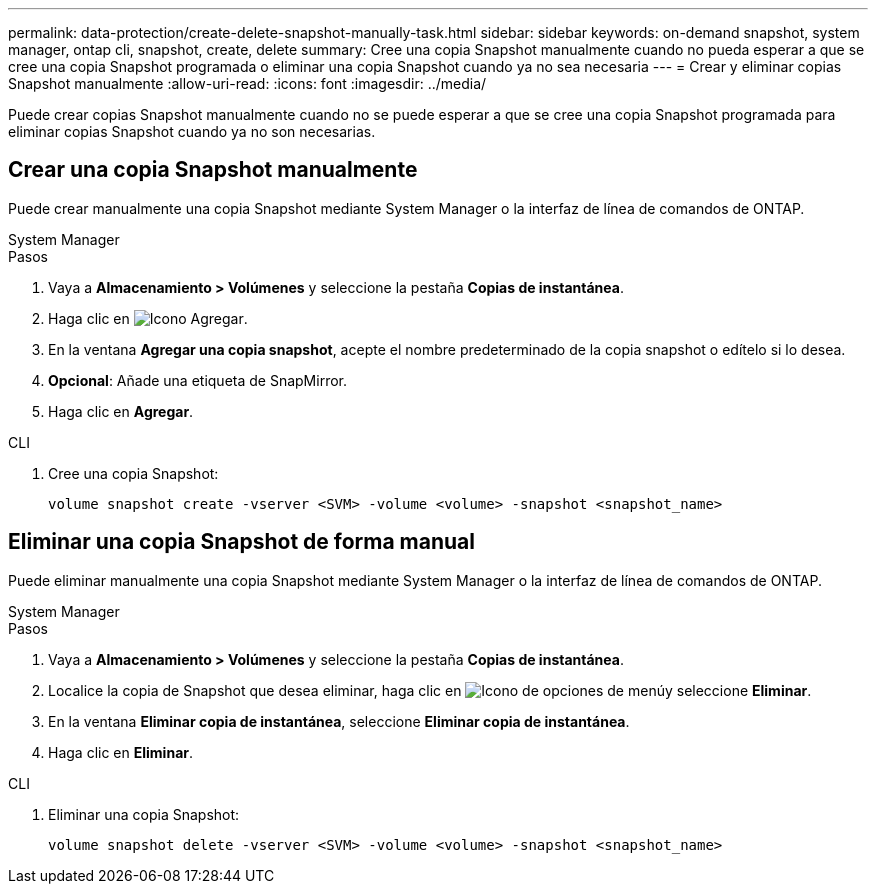 ---
permalink: data-protection/create-delete-snapshot-manually-task.html 
sidebar: sidebar 
keywords: on-demand snapshot, system manager, ontap cli, snapshot, create, delete 
summary: Cree una copia Snapshot manualmente cuando no pueda esperar a que se cree una copia Snapshot programada o eliminar una copia Snapshot cuando ya no sea necesaria 
---
= Crear y eliminar copias Snapshot manualmente
:allow-uri-read: 
:icons: font
:imagesdir: ../media/


[role="lead"]
Puede crear copias Snapshot manualmente cuando no se puede esperar a que se cree una copia Snapshot programada para eliminar copias Snapshot cuando ya no son necesarias.



== Crear una copia Snapshot manualmente

Puede crear manualmente una copia Snapshot mediante System Manager o la interfaz de línea de comandos de ONTAP.

[role="tabbed-block"]
====
.System Manager
--
.Pasos
. Vaya a *Almacenamiento > Volúmenes* y seleccione la pestaña *Copias de instantánea*.
. Haga clic en image:icon_add.gif["Icono Agregar"].
. En la ventana *Agregar una copia snapshot*, acepte el nombre predeterminado de la copia snapshot o edítelo si lo desea.
. *Opcional*: Añade una etiqueta de SnapMirror.
. Haga clic en *Agregar*.


--
.CLI
--
. Cree una copia Snapshot:
+
[source, cli]
----
volume snapshot create -vserver <SVM> -volume <volume> -snapshot <snapshot_name>
----


--
====


== Eliminar una copia Snapshot de forma manual

Puede eliminar manualmente una copia Snapshot mediante System Manager o la interfaz de línea de comandos de ONTAP.

[role="tabbed-block"]
====
.System Manager
--
.Pasos
. Vaya a *Almacenamiento > Volúmenes* y seleccione la pestaña *Copias de instantánea*.
. Localice la copia de Snapshot que desea eliminar, haga clic en image:icon_kabob.gif["Icono de opciones de menú"]y seleccione *Eliminar*.
. En la ventana *Eliminar copia de instantánea*, seleccione *Eliminar copia de instantánea*.
. Haga clic en *Eliminar*.


--
.CLI
--
. Eliminar una copia Snapshot:
+
[source, cli]
----
volume snapshot delete -vserver <SVM> -volume <volume> -snapshot <snapshot_name>
----


--
====